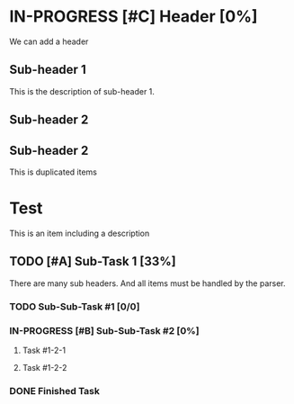 * IN-PROGRESS [#C] Header [0%]
SCHEDULED: <2025-01-27 Mon>

We can add a header

** Sub-header 1
SCHEDULED: <2025-01-28 Tue>

This is the description of sub-header 1.

** Sub-header 2
SCHEDULED: <2025-01-29 Wed>

** Sub-header 2
DEADLINE: <2025-01-31 Fri> SCHEDULED: <2025-01-30 Thu>
This is duplicated items

* Test
This is an item including a description

** TODO [#A] Sub-Task 1 [33%]
SCHEDULED: <2025-02-24 Mon ++1m>
There are many sub headers. And all items must be handled by the parser.

*** TODO Sub-Sub-Task #1 [0/0]
DEADLINE: <2025-01-27 Mon +1m>

*** IN-PROGRESS [#B] Sub-Sub-Task #2 [0%]
DEADLINE: <2025-02-24 Mon +1w>

**** Task #1-2-1 
DEADLINE: <2025-02-28 Fri ++1w>

**** Task #1-2-2
DEADLINE: <2025-02-11 Tue .+1w>

*** DONE Finished Task
CLOSED: [2025-01-27 Mon 20:33]
:LOGBOOK:
- State "DONE"       from              [2025-01-27 Mon 20:33]
:END:

